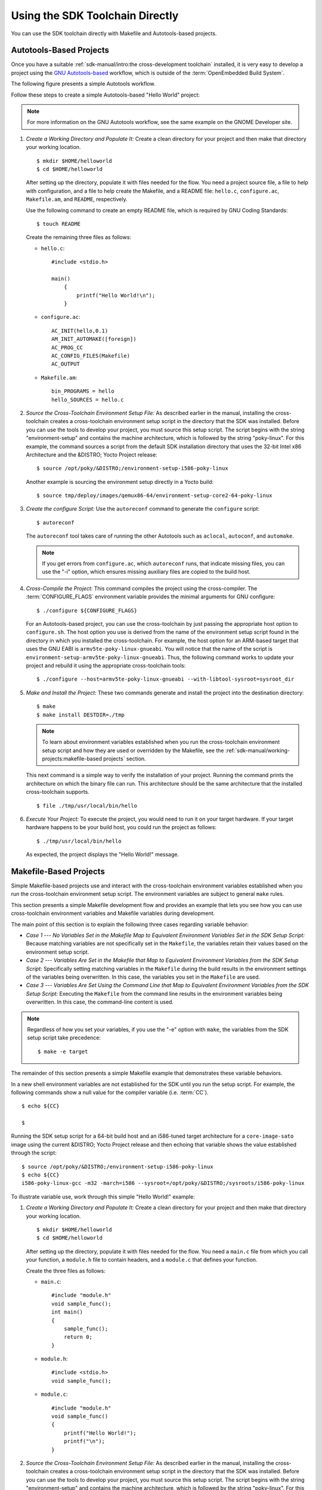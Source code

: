 .. SPDX-License-Identifier: CC-BY-SA-2.0-UK

********************************
Using the SDK Toolchain Directly
********************************

You can use the SDK toolchain directly with Makefile and Autotools-based
projects.

Autotools-Based Projects
========================

Once you have a suitable :ref:`sdk-manual/intro:the cross-development toolchain`
installed, it is very easy to develop a project using the `GNU
Autotools-based <https://en.wikipedia.org/wiki/GNU_Build_System>`__
workflow, which is outside of the :term:`OpenEmbedded Build System`.

The following figure presents a simple Autotools workflow.

.. image:: figures/sdk-autotools-flow.png
   :align: center
   :width: 70%

Follow these steps to create a simple Autotools-based "Hello World"
project:

.. note::

   For more information on the GNU Autotools workflow, see the same
   example on the
   GNOME Developer
   site.

1. *Create a Working Directory and Populate It:* Create a clean
   directory for your project and then make that directory your working
   location.
   ::

      $ mkdir $HOME/helloworld
      $ cd $HOME/helloworld

   After setting up the directory, populate it with files needed for the flow.
   You need a project source file, a file to help with configuration,
   and a file to help create the Makefile, and a README file:
   ``hello.c``, ``configure.ac``, ``Makefile.am``, and ``README``,
   respectively.

   Use the following command to create an empty README file, which is
   required by GNU Coding Standards::

      $ touch README

   Create the remaining
   three files as follows:

   -  ``hello.c``::

         #include <stdio.h>

         main()
             {
                 printf("Hello World!\n");
             }

   -  ``configure.ac``::

         AC_INIT(hello,0.1)
         AM_INIT_AUTOMAKE([foreign])
         AC_PROG_CC
         AC_CONFIG_FILES(Makefile)
         AC_OUTPUT

   -  ``Makefile.am``::

         bin_PROGRAMS = hello
         hello_SOURCES = hello.c

2. *Source the Cross-Toolchain Environment Setup File:* As described
   earlier in the manual, installing the cross-toolchain creates a
   cross-toolchain environment setup script in the directory that the
   SDK was installed. Before you can use the tools to develop your
   project, you must source this setup script. The script begins with
   the string "environment-setup" and contains the machine architecture,
   which is followed by the string "poky-linux". For this example, the
   command sources a script from the default SDK installation directory
   that uses the 32-bit Intel x86 Architecture and the &DISTRO; Yocto
   Project release::

      $ source /opt/poky/&DISTRO;/environment-setup-i586-poky-linux

   Another example is sourcing the environment setup directly in a Yocto
   build::

      $ source tmp/deploy/images/qemux86-64/environment-setup-core2-64-poky-linux

3. *Create the configure Script:* Use the ``autoreconf`` command to
   generate the ``configure`` script::

      $ autoreconf

   The ``autoreconf``
   tool takes care of running the other Autotools such as ``aclocal``,
   ``autoconf``, and ``automake``.

   .. note::

      If you get errors from ``configure.ac``, which ``autoreconf``
      runs, that indicate missing files, you can use the "-i" option,
      which ensures missing auxiliary files are copied to the build
      host.

4. *Cross-Compile the Project:* This command compiles the project using
   the cross-compiler. The
   :term:`CONFIGURE_FLAGS`
   environment variable provides the minimal arguments for GNU
   configure::

      $ ./configure ${CONFIGURE_FLAGS}

   For an Autotools-based
   project, you can use the cross-toolchain by just passing the
   appropriate host option to ``configure.sh``. The host option you use
   is derived from the name of the environment setup script found in the
   directory in which you installed the cross-toolchain. For example,
   the host option for an ARM-based target that uses the GNU EABI is
   ``armv5te-poky-linux-gnueabi``. You will notice that the name of the
   script is ``environment-setup-armv5te-poky-linux-gnueabi``. Thus, the
   following command works to update your project and rebuild it using
   the appropriate cross-toolchain tools::

     $ ./configure --host=armv5te-poky-linux-gnueabi --with-libtool-sysroot=sysroot_dir

5. *Make and Install the Project:* These two commands generate and
   install the project into the destination directory::

      $ make
      $ make install DESTDIR=./tmp

   .. note::

      To learn about environment variables established when you run the
      cross-toolchain environment setup script and how they are used or
      overridden by the Makefile, see the
      :ref:`sdk-manual/working-projects:makefile-based projects` section.

   This next command is a simple way to verify the installation of your
   project. Running the command prints the architecture on which the
   binary file can run. This architecture should be the same
   architecture that the installed cross-toolchain supports.
   ::

      $ file ./tmp/usr/local/bin/hello

6. *Execute Your Project:* To execute the project, you would need to run
   it on your target hardware. If your target hardware happens to be
   your build host, you could run the project as follows::

      $ ./tmp/usr/local/bin/hello

   As expected, the project displays the "Hello World!" message.

Makefile-Based Projects
=======================

Simple Makefile-based projects use and interact with the cross-toolchain
environment variables established when you run the cross-toolchain
environment setup script. The environment variables are subject to
general ``make`` rules.

This section presents a simple Makefile development flow and provides an
example that lets you see how you can use cross-toolchain environment
variables and Makefile variables during development.

.. image:: figures/sdk-makefile-flow.png
   :align: center
   :width: 70%

The main point of this section is to explain the following three cases
regarding variable behavior:

-  *Case 1 --- No Variables Set in the Makefile Map to Equivalent
   Environment Variables Set in the SDK Setup Script:* Because matching
   variables are not specifically set in the ``Makefile``, the variables
   retain their values based on the environment setup script.

-  *Case 2 --- Variables Are Set in the Makefile that Map to Equivalent
   Environment Variables from the SDK Setup Script:* Specifically
   setting matching variables in the ``Makefile`` during the build
   results in the environment settings of the variables being
   overwritten. In this case, the variables you set in the ``Makefile``
   are used.

-  *Case 3 --- Variables Are Set Using the Command Line that Map to
   Equivalent Environment Variables from the SDK Setup Script:*
   Executing the ``Makefile`` from the command line results in the
   environment variables being overwritten. In this case, the
   command-line content is used.

.. note::

   Regardless of how you set your variables, if you use the "-e" option
   with ``make``, the variables from the SDK setup script take precedence::

      $ make -e target


The remainder of this section presents a simple Makefile example that
demonstrates these variable behaviors.

In a new shell environment variables are not established for the SDK
until you run the setup script. For example, the following commands show
a null value for the compiler variable (i.e.
:term:`CC`).
::

   $ echo ${CC}

   $

Running the
SDK setup script for a 64-bit build host and an i586-tuned target
architecture for a ``core-image-sato`` image using the current &DISTRO;
Yocto Project release and then echoing that variable shows the value
established through the script::

   $ source /opt/poky/&DISTRO;/environment-setup-i586-poky-linux
   $ echo ${CC}
   i586-poky-linux-gcc -m32 -march=i586 --sysroot=/opt/poky/&DISTRO;/sysroots/i586-poky-linux

To illustrate variable use, work through this simple "Hello World!"
example:

1. *Create a Working Directory and Populate It:* Create a clean
   directory for your project and then make that directory your working
   location.
   ::

      $ mkdir $HOME/helloworld
      $ cd $HOME/helloworld

   After
   setting up the directory, populate it with files needed for the flow.
   You need a ``main.c`` file from which you call your function, a
   ``module.h`` file to contain headers, and a ``module.c`` that defines
   your function.

   Create the three files as follows:

   -  ``main.c``::

         #include "module.h"
         void sample_func();
         int main()
         {
             sample_func();
             return 0;
         }

   -  ``module.h``::

         #include <stdio.h>
         void sample_func();

   -  ``module.c``::

         #include "module.h"
         void sample_func()
         {
             printf("Hello World!");
             printf("\n");
         }

2. *Source the Cross-Toolchain Environment Setup File:* As described
   earlier in the manual, installing the cross-toolchain creates a
   cross-toolchain environment setup script in the directory that the
   SDK was installed. Before you can use the tools to develop your
   project, you must source this setup script. The script begins with
   the string "environment-setup" and contains the machine architecture,
   which is followed by the string "poky-linux". For this example, the
   command sources a script from the default SDK installation directory
   that uses the 32-bit Intel x86 Architecture and the &DISTRO_NAME; Yocto
   Project release::

      $ source /opt/poky/&DISTRO;/environment-setup-i586-poky-linux

   Another example is sourcing the environment setup directly in a Yocto
   build::

      $ source tmp/deploy/images/qemux86-64/environment-setup-core2-64-poky-linux

3. *Create the Makefile:* For this example, the Makefile contains
   two lines that can be used to set the :term:`CC` variable. One line is
   identical to the value that is set when you run the SDK environment
   setup script, and the other line sets :term:`CC` to "gcc", the default
   GNU compiler on the build host::

      # CC=i586-poky-linux-gcc -m32 -march=i586 --sysroot=/opt/poky/2.5/sysroots/i586-poky-linux
      # CC="gcc"
      all: main.o module.o
      	${CC} main.o module.o -o target_bin
      main.o: main.c module.h
      	${CC} -I . -c main.c
      module.o: module.c
      	module.h ${CC} -I . -c module.c
      clean:
      	rm -rf *.o
      	rm target_bin

4. *Make the Project:* Use the ``make`` command to create the binary
   output file. Because variables are commented out in the Makefile, the
   value used for :term:`CC` is the value set when the SDK environment setup
   file was run::

      $ make
      i586-poky-linux-gcc -m32 -march=i586 --sysroot=/opt/poky/2.5/sysroots/i586-poky-linux -I . -c main.c
      i586-poky-linux-gcc -m32 -march=i586 --sysroot=/opt/poky/2.5/sysroots/i586-poky-linux -I . -c module.c
      i586-poky-linux-gcc -m32 -march=i586 --sysroot=/opt/poky/2.5/sysroots/i586-poky-linux main.o module.o -o target_bin

   From the results of the previous command, you can see that
   the compiler used was the compiler established through the :term:`CC`
   variable defined in the setup script.

   You can override the :term:`CC` environment variable with the same
   variable as set from the Makefile by uncommenting the line in the
   Makefile and running ``make`` again.
   ::

      $ make clean
      rm -rf *.o
      rm target_bin
      #
      # Edit the Makefile by uncommenting the line that sets CC to "gcc"
      #
      $ make
      gcc -I . -c main.c
      gcc -I . -c module.c
      gcc main.o module.o -o target_bin

   As shown in the previous example, the
   cross-toolchain compiler is not used. Rather, the default compiler is
   used.

   This next case shows how to override a variable by providing the
   variable as part of the command line. Go into the Makefile and
   re-insert the comment character so that running ``make`` uses the
   established SDK compiler. However, when you run ``make``, use a
   command-line argument to set :term:`CC` to "gcc"::

      $ make clean
      rm -rf *.o
      rm target_bin
      #
      # Edit the Makefile to comment out the line setting CC to "gcc"
      #
      $ make
      i586-poky-linux-gcc  -m32 -march=i586 --sysroot=/opt/poky/2.5/sysroots/i586-poky-linux -I . -c main.c
      i586-poky-linux-gcc  -m32 -march=i586 --sysroot=/opt/poky/2.5/sysroots/i586-poky-linux -I . -c module.c
      i586-poky-linux-gcc  -m32 -march=i586 --sysroot=/opt/poky/2.5/sysroots/i586-poky-linux main.o module.o -o target_bin
      $ make clean
      rm -rf *.o
      rm target_bin
      $ make CC="gcc"
      gcc -I . -c main.c
      gcc -I . -c module.c
      gcc main.o module.o -o target_bin

   In the previous case, the command-line argument overrides the SDK
   environment variable.

   In this last case, edit Makefile again to use the "gcc" compiler but
   then use the "-e" option on the ``make`` command line::

      $ make clean
      rm -rf *.o
      rm target_bin
      #
      # Edit the Makefile to use "gcc"
      #
      $ make
      gcc -I . -c main.c
      gcc -I . -c module.c
      gcc main.o module.o -o target_bin
      $ make clean
      rm -rf *.o
      rm target_bin
      $ make -e
      i586-poky-linux-gcc  -m32 -march=i586 --sysroot=/opt/poky/2.5/sysroots/i586-poky-linux -I . -c main.c
      i586-poky-linux-gcc  -m32 -march=i586 --sysroot=/opt/poky/2.5/sysroots/i586-poky-linux -I . -c module.c
      i586-poky-linux-gcc  -m32 -march=i586 --sysroot=/opt/poky/2.5/sysroots/i586-poky-linux main.o module.o -o target_bin

   In the previous case, the "-e" option forces ``make`` to
   use the SDK environment variables regardless of the values in the
   Makefile.

5. *Execute Your Project:* To execute the project (i.e. ``target_bin``),
   use the following command::

      $ ./target_bin
      Hello World!

   .. note::

      If you used the cross-toolchain compiler to build
      target_bin
      and your build host differs in architecture from that of the
      target machine, you need to run your project on the target device.

   As expected, the project displays the "Hello World!" message.
